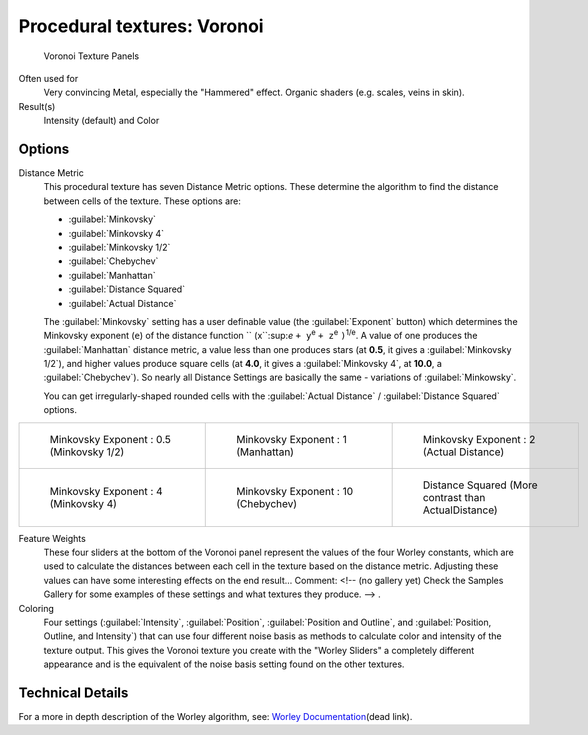 
Procedural textures: Voronoi
****************************

.. figure:: /images/25-Manual-Textures-Procedural-Voronoi.jpg
   :width: 307px
   :figwidth: 307px

   Voronoi Texture Panels


Often used for
   Very convincing Metal, especially the "Hammered" effect. Organic shaders (e.g. scales, veins in skin).
Result(s)
   Intensity (default) and Color


Options
=======

Distance Metric
   This procedural texture has seven Distance Metric options. These determine the algorithm to find the distance between cells of the texture. These options are:

   - :guilabel:`Minkovsky`
   - :guilabel:`Minkovsky 4`
   - :guilabel:`Minkovsky 1/2`
   - :guilabel:`Chebychev`
   - :guilabel:`Manhattan`
   - :guilabel:`Distance Squared`
   - :guilabel:`Actual Distance`

   The :guilabel:`Minkovsky` setting has a user definable value (the :guilabel:`Exponent` button)
   which determines the Minkovsky exponent (``e``) of the distance function ``
   (x``:sup:`e` ``+ y``:sup:`e` ``+ z``:sup:`e` ``)``:sup:`1/e`.
   A value of one produces the :guilabel:`Manhattan` distance metric, a value less than one produces stars
   (at **0.5**, it gives a :guilabel:`Minkovsky 1/2`), and higher values produce square cells (at **4.0**,
   it gives a :guilabel:`Minkovsky 4`, at **10.0**, a :guilabel:`Chebychev`).
   So nearly all Distance Settings are basically the same - variations of :guilabel:`Minkowsky`.

   You can get irregularly-shaped rounded cells with the
   :guilabel:`Actual Distance` / :guilabel:`Distance Squared` options.

+-------------------------------------------+------------------------------------------+-------------------------------------------------------+
+.. figure:: /images/VoronoyMinkovsky0.5.jpg|.. figure:: /images/VoronoyMinkovsky1.jpg |.. figure:: /images/VoronoiMinkovsky2.jpg              +
+   :width: 200px                           |   :width: 200px                          |   :width: 200px                                       +
+   :figwidth: 200px                        |   :figwidth: 200px                       |   :figwidth: 200px                                    +
+                                           |                                          |                                                       +
+   Minkovsky Exponent : 0.5 (Minkovsky 1/2)|   Minkovsky Exponent : 1 (Manhattan)     |   Minkovsky Exponent : 2 (Actual Distance)            +
+-------------------------------------------+------------------------------------------+-------------------------------------------------------+
+.. figure:: /images/VoronoyMinkovsky4.jpg  |.. figure:: /images/VoronoyMinkovsky10.jpg|.. figure:: /images/VoronoyDistanceSquared.jpg         +
+   :width: 200px                           |   :width: 200px                          |   :width: 200px                                       +
+   :figwidth: 200px                        |   :figwidth: 200px                       |   :figwidth: 200px                                    +
+                                           |                                          |                                                       +
+   Minkovsky Exponent : 4 (Minkovsky 4)    |   Minkovsky Exponent : 10 (Chebychev)    |   Distance Squared (More contrast than ActualDistance)+
+-------------------------------------------+------------------------------------------+-------------------------------------------------------+


Feature Weights
   These four sliders at the bottom of the Voronoi panel represent the values of the four Worley constants, which are used to calculate the distances between each cell in the texture based on the distance metric. Adjusting these values can have some interesting effects on the end result...    Comment: <!-- (no gallery yet) Check the Samples Gallery for some examples of these settings and what textures they produce. --> .

Coloring
   Four settings (:guilabel:`Intensity`, :guilabel:`Position`, :guilabel:`Position and Outline`, and :guilabel:`Position, Outline, and Intensity`) that can use four different noise basis as methods to calculate color and intensity of the texture output. This gives the Voronoi texture you create with the "Worley Sliders" a completely different appearance and is the equivalent of the noise basis setting found on the other textures.


Technical Details
=================

For a more in depth description of the Worley algorithm, see:
`Worley Documentation <http://www.ypoart.com/Downloads/Worley.htm>`__\ (dead link).
